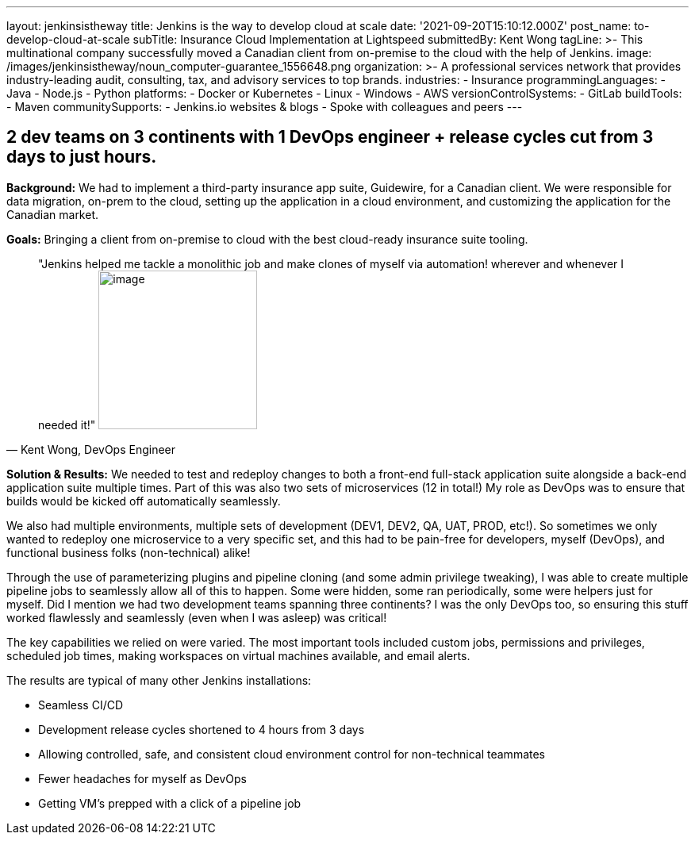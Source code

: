---
layout: jenkinsistheway
title: Jenkins is the way to develop cloud at scale
date: '2021-09-20T15:10:12.000Z'
post_name: to-develop-cloud-at-scale
subTitle: Insurance Cloud Implementation at Lightspeed
submittedBy: Kent Wong
tagLine: >-
  This multinational company successfully moved a Canadian client from
  on-premise to the cloud with the help of Jenkins.
image: /images/jenkinsistheway/noun_computer-guarantee_1556648.png
organization: >-
  A professional services network that provides industry-leading audit,
  consulting, tax, and advisory services to top brands.
industries:
  - Insurance
programmingLanguages:
  - Java
  - Node.js
  - Python
platforms:
  - Docker or Kubernetes
  - Linux
  - Windows
  - AWS
versionControlSystems:
  - GitLab
buildTools:
  - Maven
communitySupports:
  - Jenkins.io websites & blogs
  - Spoke with colleagues and peers
---





== 2 dev teams on 3 continents with 1 DevOps engineer + release cycles cut from 3 days to just hours.

*Background:* We had to implement a third-party insurance app suite, Guidewire, for a Canadian client. We were responsible for data migration, on-prem to the cloud, setting up the application in a cloud environment, and customizing the application for the Canadian market. 

*Goals:* Bringing a client from on-premise to cloud with the best cloud-ready insurance suite tooling.





[.testimonal]
[quote, "Kent Wong, DevOps Engineer"]
"Jenkins helped me tackle a monolithic job and make clones of myself via automation! wherever and whenever I needed it!"
image:/images/jenkinsistheway/Jenkins-logo.png[image,width=200,height=200]


*Solution & Results:* We needed to test and redeploy changes to both a front-end full-stack application suite alongside a back-end application suite multiple times. Part of this was also two sets of microservices (12 in total!) My role as DevOps was to ensure that builds would be kicked off automatically seamlessly. 

We also had multiple environments, multiple sets of development (DEV1, DEV2, QA, UAT, PROD, etc!). So sometimes we only wanted to redeploy one microservice to a very specific set, and this had to be pain-free for developers, myself (DevOps), and functional business folks (non-technical) alike! 

Through the use of parameterizing plugins and pipeline cloning (and some admin privilege tweaking), I was able to create multiple pipeline jobs to seamlessly allow all of this to happen. Some were hidden, some ran periodically, some were helpers just for myself. Did I mention we had two development teams spanning three continents? I was the only DevOps too, so ensuring this stuff worked flawlessly and seamlessly (even when I was asleep) was critical!  

The key capabilities we relied on were varied. The most important tools included custom jobs, permissions and privileges, scheduled job times, making workspaces on virtual machines available, and email alerts.

The results are typical of many other Jenkins installations:

* Seamless CI/CD 
* Development release cycles shortened to 4 hours from 3 days 
* Allowing controlled, safe, and consistent cloud environment control for non-technical teammates 
* Fewer headaches for myself as DevOps 
* Getting VM's prepped with a click of a pipeline job
